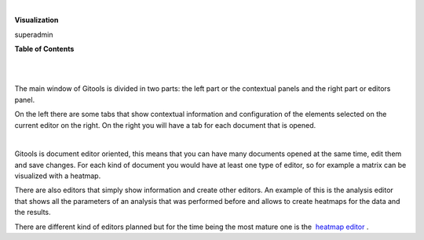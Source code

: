 | 

**Visualization**

superadmin



**Table of Contents**

| 

| 

The main window of Gitools is divided in two parts: the left part or the contextual panels and the right part or editors panel.

On the left there are some tabs that show contextual information and configuration of the elements selected on the current editor on the right. On the right you will have a tab for each document that is opened.

| 

Gitools is document editor oriented, this means that you can have many documents opened at the same time, edit them and save changes. For each kind of document you would have at least one type of editor, so for example a matrix can be visualized with a heatmap.

There are also editors that simply show information and create other editors. An example of this is the analysis editor that shows all the parameters of an analysis that was performed before and allows to create heatmaps for the data and the results.

There are different kind of editors planned but for the time being the most mature one is the  `heatmap editor <UserGuide_HeatmapEditor.rst'>`__ .
